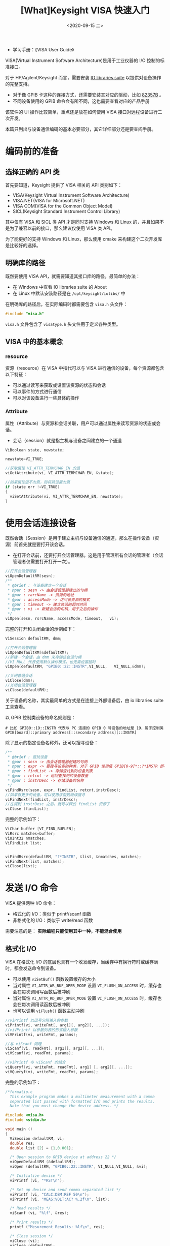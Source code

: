 #+TITLE: [What]Keysight VISA 快速入门
#+DATE: <2020-09-15 二> 
#+TAGS: protocol_rf
#+LAYOUT: post 
#+CATEGORIES: RF, protocol, VISA
#+NAME: <program_with_visa.org>
#+OPTIONS: ^:nil 
#+OPTIONS: ^:{}

- 学习手册：《VISA User Guide》

VISA(Virtual Instrument Software Architecture)是用于工业仪器的 I/O 控制的标准接口。

对于 HP/Agilent/Keysight 而言，需要安装 [[https://www.keysight.com/main/software.jspx?cc=CN&lc=chi&nid=-33330.977662&id=2175637&pageMode=CV][IO libraries suite]] 以提供对设备操作的完整支持。
- 对于像 GPIB 卡这种的连接方式，还需要安装其对应的驱动，比如 [[https://www.keysight.com/main/software.jspx?ckey=1188958&lc=chi&cc=CN&nid=-32516.426029&id=1188958][82357B]] 。
- 不同设备使用的 GPIB 命令会有所不同，这也需要查看对应的产品手册

该软件的 UI 操作比较简单，重点还是放在如何使用 VISA 接口对远程设备进行二次开发。

本篇只列出与设备通信编码的基本必要部分，其它详细部分还是要查阅手册。
#+BEGIN_HTML
<!--more-->
#+END_HTML
* 编码前的准备
** 选择正确的 API 类
首先要知道，Keysight 提供了 VISA 相关的 API 类别如下：
- VISA(Keysight Virtual Instrument Software Architecture)
- VISA.NET(VISA for Microsoft.NET)
- VISA COM(VISA for the Common Object Model)
- SICL(Keysight Standard Instrument Control Library)

其中仅有 VISA 和 SICL 类 API 才是同时支持 Windows 和 Linux 的，并且如果不是为了兼容以前的接口，那么建议仅使用 VISA 类 API。

为了能更好的支持 Windows 和 Linux，那么使用 cmake 来构建这个二次开发库是比较好的选择。
** 明确库的路径
既然要使用 VISA API，就需要知道其接口库的路径。最简单的办法：
- 在 Windows 中查看 IO libraries suite 的 About
- 在 Linux 中默认安装路径是在 =/opt/keysight/iolibs/= 中

[[./pic/lib_path.jpg]]

在明确库的路径后，在实际编码时都需要包含 =visa.h= 头文件：
#+BEGIN_SRC c
  #include "visa.h"
#+END_SRC
=visa.h= 文件包含了 =visatype.h= 头文件用于定义各种类型。
** VISA 中的基本概念
*** resource
资源（resource）在 VISA 中指代可以与 VISA 进行通信的设备，每个资源都包含以下特征：
- 可以通过读写来获取或设置该资源的状态和会话
- 可以事件的方式进行通信
- 可以对该设备进行一些具体的操作
*** Attribute
属性（Attribute）与资源和会话关联，用户可以通过属性来读写资源的状态或会话。
- 会话（session）就是指主机与设备之间建立的一个通道
#+BEGIN_SRC c
  ViBoolean state, newstate;

  newstate=VI_TRUE;

  //获取属性 VI_ATTR_TERMCHAR_EN 的值
  viGetAttribute(vi, VI_ATTR_TERMCHAR_EN, &state);

  //如果属性值不为真，则将其设置为真
  if (state err !=VI_TRUE)
  {
    viSetAttribute(vi, VI_ATTR_TERMCHAR_EN, newstate);
  }
#+END_SRC
* 使用会话连接设备
既然会话（Session）是用于建立主机与设备通信的通道，那么在操作设备（资源）前首先就是要打开该会话。
- 在打开会话前，还要打开会话管理器。这是用于管理所有会话的管理者（会话管理者仅需要打开打开一次）。
#+BEGIN_SRC c
  //打开会话管理器
  viOpenDefaultRM(sesn);
  /**
   ,* @brief : 与设备建立一个会话
   ,* @par : sesn -> 由会话管理器建立的句柄
   ,* @par : rarcName -> 资源的地址
   ,* @par : accessMode -> 访问该资源的模式
   ,* @par : timeout -> 建立会话的超时时间
   ,* @par : vi -> 新建会话的句柄，用于之后的操作
   ,*/
  viOpen(sesn, rsrcName, accessMode, timeout,   vi);
#+END_SRC
完整的打开和关闭会话的示例如下：
#+BEGIN_SRC c
  ViSession defaultRM, dmm;

  //打开会话管理器
  viOpenDefaultRM(&defaultRM);
  //新建一个会话，由 dmm 来存储该会话句柄
  //VI_NULL 代表使用默认操作模式，也无需设置超时
  viOpen(defaultRM, "GPIB0::22::INSTR",VI_NULL,   VI_NULL,&dmm);

  //关闭普通会话
  viClose(dmm);
  //关闭会话管理器
  viClose(defaultRM);
#+END_SRC
关于设备的名称，其实最简单的方式是在连接上外部设备后，由 io libraries suite 工具查看。

以 GPIB 控制类设备的命名规则是：
#+BEGIN_EXAMPLE
  # 比如 GPIB0::19::INSTR 代表与 PC 连接的 GPIB 0 号设备的地址是 19，属于控制类
  GPIB[board]::primary address[::secondary address][::INSTR]
#+END_EXAMPLE

除了显示的指定设备名称外，还可以搜寻设备：

#+BEGIN_SRC c
  /**
   ,* @brief : 查找设备
   ,* @par : sesn -> 由会话管理器创建的句柄
   ,* @par : expr -> 要搜寻设备的种类，对于 GPIB 使用值 GPIB[0-9]*::?*INSTR 即可
   ,* @par : findList -> 存储查找到的设备列表
   ,* @par : retcnt -> 返回查找到的设备数量
   ,* @par : instrDesc -> 存储设备的名称
   ,*/
  viFindRsrc(sesn, expr, findList, retcnt,instrDesc);
  //如果有更多的设备，可以使用该函数继续搜寻
  viFindNext(findList, instrDesc);
  //在得到 instrDesc 之后，就可以释放 findList 资源了
  viClose (findList);
#+END_SRC

完整的示例如下：
#+BEGIN_SRC c
  ViChar buffer [VI_FIND_BUFLEN];
  ViRsrc matches=buffer;
  ViUInt32 nmatches;
  ViFindList list;


  viFindRsrc(defaultRM, "?*INSTR", &list, &nmatches, matches);
  viFindNext(list, matches);
  viClose(list);
#+END_SRC
* 发送 I/O 命令
VISA 提供两种 I/O 命令：
- 格式化的 I/O：类似于 printf/scanf 函数
- 非格式化的 I/O：类似于 write/read 函数
  
需要注意的是： *实际编程只能使用其中一种，不能混合使用*
** 格式化 I/O
VISA 在格式化 I/O 的底层也具有一个收发缓存，当缓存中有换行符时或缓存满时，都会发送命令到设备。   
- 可以使用 =viSetBuf()= 函数设置缓存的大小
- 当对属性 =VI_ATTR_WR_BUF_OPER_MODE= 设置 =VI_FLUSH_ON_ACCESS= 时，缓存也会在每次调用写函数后被冲刷
- 当对属性 =VI_ATTR_RD_BUF_OPER_MODE= 设置 =VI_FLUSH_ON_ACCESS= 时，缓存也会在每次调用读函数后被冲刷
- 也可以调用 =viFlush()= 函数主动冲刷
#+BEGIN_SRC c
  //viPrintf 以逗号分隔输入的参数
  viPrintf(vi, writeFmt[, arg1][, arg2][, ...]);
  //viVPrintf 以参数列表的形式输入参数
  viVPrintf(vi, writeFmt, params);

  //与 viScanf 同理
  viScanf(vi, readFmt[, arg1][, arg2][, ...]);
  viVScanf(vi, readFmt, params);

  //viPrintf 与 viScanf 的结合
  viQueryf(vi, writeFmt, readFmt[, arg1] [, arg2][, ...]);
  viVQueryf(vi, writeFmt, readFmt, params);
#+END_SRC

完整的示例如下：
#+BEGIN_SRC c
  /*formatio.c  
    This example program makes a multimeter measurement with a comma  
    separated list passed with formatted I/O and prints the results.   
    Note that you must change the device address. */ 
 
  #include <visa.h>
  #include <stdio.h> 

  void main () 
  {   
    ViSession defaultRM, vi;  
    double res;  
    double list [2] = {1,0.001};   
	
    /* Open session to GPIB device at address 22 */  
    viOpenDefaultRM (&defaultRM);  
    viOpen (defaultRM, "GPIB0::22::INSTR", VI_NULL,VI_NULL, &vi);   
	
    /* Initialize device */  
    viPrintf (vi, "*RST\n");   
	
    /* Set up device and send comma separated list */  
    viPrintf (vi, "CALC:DBM:REF 50\n");  
    viPrintf (vi, "MEAS:VOLT:AC? %,2f\n", list);   
	
    /* Read results */  
    viScanf (vi, "%lf", &res);   
	
    /* Print results */  
    printf ("Mesurement Results: %lf\n", res);   
	
    /* Close session */  
    viClose (vi);  
    viClose (defaultRM);
  }
#+END_SRC
** 非格式化 I/O
VISA 提供了 =viRead= 和 =viWrite= 函数以实现底层的读写操作。
#+BEGIN_SRC c
  //同步的读写
  viRead(vi, buf, count, retCount);
  viWrite(vi, buf, count, retCount);

  //异步的读写
  viReadAsync(vi, buf, count, retCount);
  viWriteASync(vi, buf, count, retCount);
#+END_SRC
完整示例如下：
#+BEGIN_SRC c
  /*nonfmtio.c  
    This example program measures the AC voltage on a multimeter and  prints the results. 
    Note that you must change the device address. */ 
  
  #include <visa.h>
  #include <stdio.h> 

  void main () 
  {   
    ViSession defaultRM, vi;  
    char strres [20];  
    unsigned int actual;   
	
    /* Open session to GPIB device at address 22 */  
    viOpenDefaultRM (&defaultRM);  
    viOpen (defaultRM, "GPIB0::22::INSTR", VI_NULL,VI_NULL, &vi);   
	
    /* Initialize device */  
    viWrite (vi, (ViBuf)"*RST\n", 5, &actual);   
	
    /* Set up device and take measurement */  
    viWrite (vi, (ViBuf)"CALC:DBM:REF 50\n", 16, &actual);  
    viWrite (vi, (ViBuf)"MEAS:VOLT:AC? 1, 0.001\n", 23, &actual);   
	
    /* Read results */  
    viRead (vi, (ViBuf)strres, 20, &actual);    
	
    /* NULL terminate the string */  
    strres [actual]=0;    
    /* Print results */  
    printf ("Mesurement Results: %s\n", strres);   
	
    /* Close session */  
    viClose (vi);  
    viClose (defaultRM);
  }
#+END_SRC
